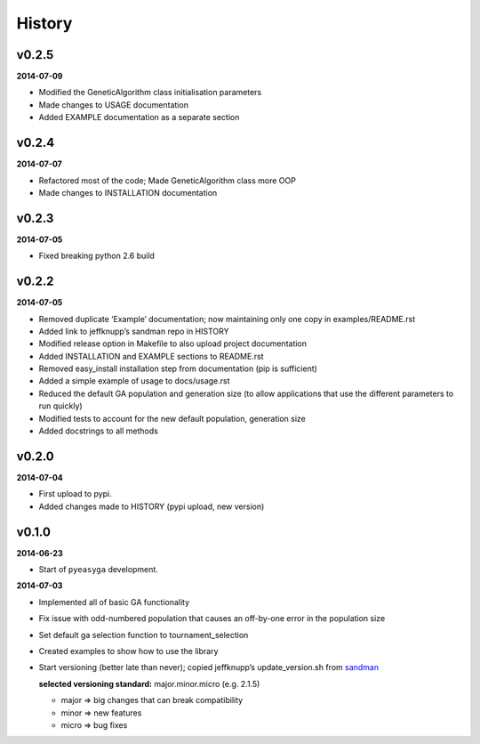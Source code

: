 .. :changelog:

History
-------

v0.2.5
~~~~~~

**2014-07-09**

* Modified the GeneticAlgorithm class initialisation parameters
* Made changes to USAGE documentation
* Added EXAMPLE documentation as a separate section

v0.2.4
~~~~~~

**2014-07-07**

* Refactored most of the code; Made GeneticAlgorithm class more OOP
* Made changes to INSTALLATION documentation

v0.2.3
~~~~~~

**2014-07-05**

* Fixed breaking python 2.6 build

v0.2.2
~~~~~~

**2014-07-05**

* Removed duplicate ‘Example’ documentation; now maintaining only one copy in 
  examples/README.rst
* Added link to jeffknupp’s sandman repo in HISTORY
* Modified release option in Makefile to also upload project documentation
* Added INSTALLATION and EXAMPLE sections to README.rst
* Removed easy_install installation step from documentation (pip is 
  sufficient)
* Added a simple example of usage to docs/usage.rst
* Reduced the default GA population and generation size (to allow applications 
  that use the different parameters to run quickly)
* Modified tests to account for the new default population, generation size
* Added docstrings to all methods

v0.2.0
~~~~~~

**2014-07-04**

* First upload to pypi.
* Added changes made to HISTORY (pypi upload, new version)

v0.1.0
~~~~~~

**2014-06-23**

* Start of ``pyeasyga`` development.

**2014-07-03**

* Implemented all of basic GA functionality
* Fix issue with odd-numbered population that causes an off-by-one error in the 
  population size
* Set default ga selection function to tournament_selection
* Created examples to show how to use the library
* Start versioning (better late than never); copied jeffknupp’s 
  update_version.sh from `sandman <https://github.com/jeffknupp/sandman/>`_
 
  **selected versioning standard:**  major.minor.micro (e.g. 2.1.5)
  
  - major => big changes that can break compatibility
  - minor => new features
  - micro => bug fixes

